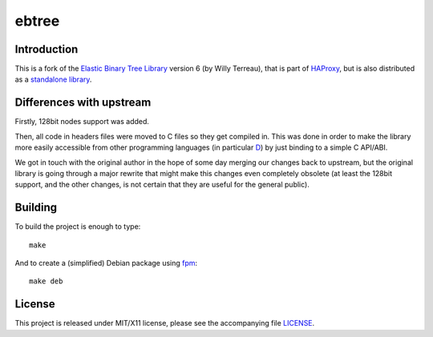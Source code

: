 ebtree
======

Introduction
------------

This is a fork of the `Elastic Binary Tree Library`__ version 6 (by Willy
Terreau), that is part of HAProxy__, but is also distributed as a `standalone
library`__.

__ http://1wt.eu/articles/ebtree/
__ http://www.haproxy.org/
__ http://git.1wt.eu/web?p=ebtree.git;a=summary


Differences with upstream
-------------------------

Firstly, 128bit nodes support was added.

Then, all code in headers files were moved to C files so they get compiled in.
This was done in order to make the library more easily accessible from other
programming languages (in particular D__) by just binding to a simple
C API/ABI.

__ https://dlang.org/

We got in touch with the original author in the hope of some day merging our
changes back to upstream, but the original library is going through a major
rewrite that might make this changes even completely obsolete (at least the
128bit support, and the other changes, is not certain that they are useful for
the general public).


Building
--------

To build the project is enough to type::

    make

And to create a (simplified) Debian package using fpm__::

    make deb

__ https://github.com/jordansissel/fpm


License
-------

This project is released under MIT/X11 license, please see the accompanying
file LICENSE__.

__ https://github.com/sociomantic-tsunami/ebtree/blob/master/LICENSE
